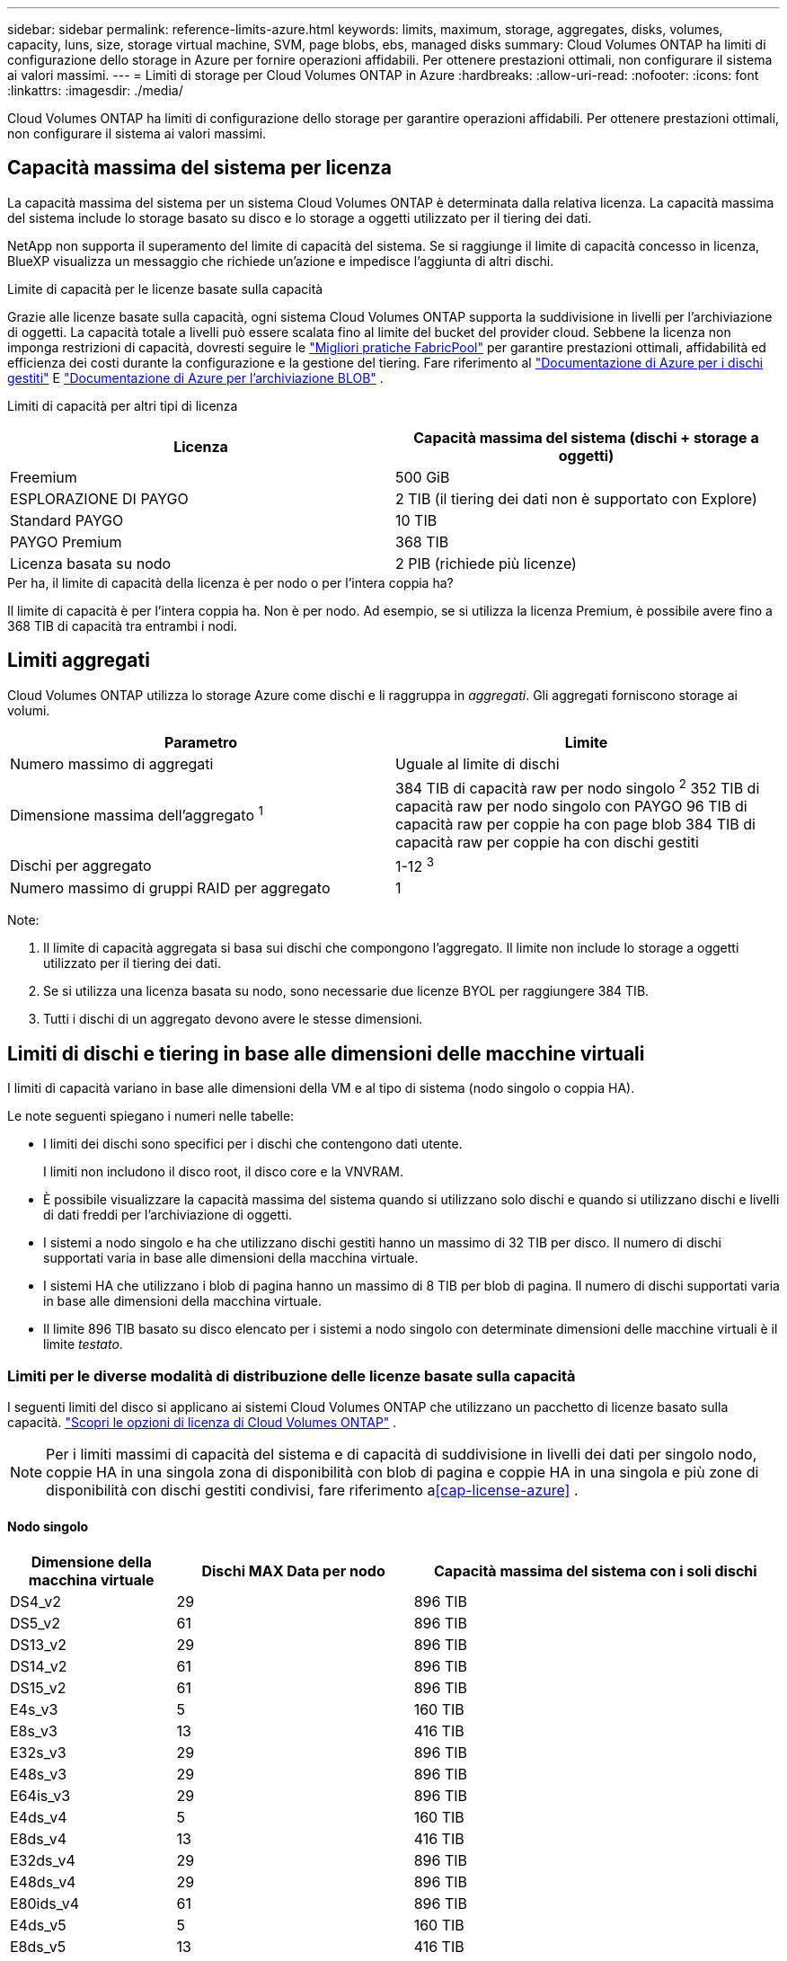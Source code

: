 ---
sidebar: sidebar 
permalink: reference-limits-azure.html 
keywords: limits, maximum, storage, aggregates, disks, volumes, capacity, luns, size, storage virtual machine, SVM, page blobs, ebs, managed disks 
summary: Cloud Volumes ONTAP ha limiti di configurazione dello storage in Azure per fornire operazioni affidabili. Per ottenere prestazioni ottimali, non configurare il sistema ai valori massimi. 
---
= Limiti di storage per Cloud Volumes ONTAP in Azure
:hardbreaks:
:allow-uri-read: 
:nofooter: 
:icons: font
:linkattrs: 
:imagesdir: ./media/


[role="lead"]
Cloud Volumes ONTAP ha limiti di configurazione dello storage per garantire operazioni affidabili. Per ottenere prestazioni ottimali, non configurare il sistema ai valori massimi.



== Capacità massima del sistema per licenza

La capacità massima del sistema per un sistema Cloud Volumes ONTAP è determinata dalla relativa licenza. La capacità massima del sistema include lo storage basato su disco e lo storage a oggetti utilizzato per il tiering dei dati.

NetApp non supporta il superamento del limite di capacità del sistema.  Se si raggiunge il limite di capacità concesso in licenza, BlueXP visualizza un messaggio che richiede un'azione e impedisce l'aggiunta di altri dischi.

.Limite di capacità per le licenze basate sulla capacità
Grazie alle licenze basate sulla capacità, ogni sistema Cloud Volumes ONTAP supporta la suddivisione in livelli per l'archiviazione di oggetti.  La capacità totale a livelli può essere scalata fino al limite del bucket del provider cloud.  Sebbene la licenza non imponga restrizioni di capacità, dovresti seguire le https://www.netapp.com/pdf.html?item=/media/17239-tr-4598.pdf["Migliori pratiche FabricPool"^] per garantire prestazioni ottimali, affidabilità ed efficienza dei costi durante la configurazione e la gestione del tiering.  Fare riferimento al https://learn.microsoft.com/en-us/azure/storage/common/scalability-targets-standard-account["Documentazione di Azure per i dischi gestiti"^] E https://learn.microsoft.com/en-us/azure/storage/blobs/scalability-targets["Documentazione di Azure per l'archiviazione BLOB"^] .

Limiti di capacità per altri tipi di licenza::


[cols="25,75"]
|===
| Licenza | Capacità massima del sistema (dischi + storage a oggetti) 


| Freemium | 500 GiB 


| ESPLORAZIONE DI PAYGO | 2 TIB (il tiering dei dati non è supportato con Explore) 


| Standard PAYGO | 10 TIB 


| PAYGO Premium | 368 TIB 


| Licenza basata su nodo | 2 PIB (richiede più licenze) 
|===
.Per ha, il limite di capacità della licenza è per nodo o per l'intera coppia ha?
Il limite di capacità è per l'intera coppia ha. Non è per nodo. Ad esempio, se si utilizza la licenza Premium, è possibile avere fino a 368 TIB di capacità tra entrambi i nodi.



== Limiti aggregati

Cloud Volumes ONTAP utilizza lo storage Azure come dischi e li raggruppa in _aggregati_. Gli aggregati forniscono storage ai volumi.

[cols="2*"]
|===
| Parametro | Limite 


| Numero massimo di aggregati | Uguale al limite di dischi 


| Dimensione massima dell'aggregato ^1^ | 384 TIB di capacità raw per nodo singolo ^2^ 352 TIB di capacità raw per nodo singolo con PAYGO 96 TIB di capacità raw per coppie ha con page blob 384 TIB di capacità raw per coppie ha con dischi gestiti 


| Dischi per aggregato | 1-12 ^3^ 


| Numero massimo di gruppi RAID per aggregato | 1 
|===
Note:

. Il limite di capacità aggregata si basa sui dischi che compongono l'aggregato. Il limite non include lo storage a oggetti utilizzato per il tiering dei dati.
. Se si utilizza una licenza basata su nodo, sono necessarie due licenze BYOL per raggiungere 384 TIB.
. Tutti i dischi di un aggregato devono avere le stesse dimensioni.




== Limiti di dischi e tiering in base alle dimensioni delle macchine virtuali

I limiti di capacità variano in base alle dimensioni della VM e al tipo di sistema (nodo singolo o coppia HA).

Le note seguenti spiegano i numeri nelle tabelle:

* I limiti dei dischi sono specifici per i dischi che contengono dati utente.
+
I limiti non includono il disco root, il disco core e la VNVRAM.

* È possibile visualizzare la capacità massima del sistema quando si utilizzano solo dischi e quando si utilizzano dischi e livelli di dati freddi per l'archiviazione di oggetti.
* I sistemi a nodo singolo e ha che utilizzano dischi gestiti hanno un massimo di 32 TIB per disco. Il numero di dischi supportati varia in base alle dimensioni della macchina virtuale.
* I sistemi HA che utilizzano i blob di pagina hanno un massimo di 8 TIB per blob di pagina. Il numero di dischi supportati varia in base alle dimensioni della macchina virtuale.
* Il limite 896 TIB basato su disco elencato per i sistemi a nodo singolo con determinate dimensioni delle macchine virtuali è il limite _testato_.




=== Limiti per le diverse modalità di distribuzione delle licenze basate sulla capacità

I seguenti limiti del disco si applicano ai sistemi Cloud Volumes ONTAP che utilizzano un pacchetto di licenze basato sulla capacità. https://docs.netapp.com/us-en/bluexp-cloud-volumes-ontap/concept-licensing.html["Scopri le opzioni di licenza di Cloud Volumes ONTAP"^] .


NOTE: Per i limiti massimi di capacità del sistema e di capacità di suddivisione in livelli dei dati per singolo nodo, coppie HA in una singola zona di disponibilità con blob di pagina e coppie HA in una singola e più zone di disponibilità con dischi gestiti condivisi, fare riferimento a<<cap-license-azure>> .



==== Nodo singolo

[cols="14,20,31"]
|===
| Dimensione della macchina virtuale | Dischi MAX Data per nodo | Capacità massima del sistema con i soli dischi 


| DS4_v2 | 29 | 896 TIB 


| DS5_v2 | 61 | 896 TIB 


| DS13_v2 | 29 | 896 TIB 


| DS14_v2 | 61 | 896 TIB 


| DS15_v2 | 61 | 896 TIB 


| E4s_v3 | 5 | 160 TIB 


| E8s_v3 | 13 | 416 TIB 


| E32s_v3 | 29 | 896 TIB 


| E48s_v3 | 29 | 896 TIB 


| E64is_v3 | 29 | 896 TIB 


| E4ds_v4 | 5 | 160 TIB 


| E8ds_v4 | 13 | 416 TIB 


| E32ds_v4 | 29 | 896 TIB 


| E48ds_v4 | 29 | 896 TIB 


| E80ids_v4 | 61 | 896 TIB 


| E4ds_v5 | 5 | 160 TIB 


| E8ds_v5 | 13 | 416 TIB 


| E20ds_v5 | 29 | 896 TIB 


| E32ds_v5 | 29 | 896 TIB 


| E48ds_v5 | 29 | 896 TIB 


| E64ds_v5 | 29 | 896 TIB 


| L8s_v3 | 12 | 384 TIB 


| L16s_v3 | 28 | 896 TIB 


| L32s_v3 | 28 | 896 TIB 


| L48s_v3 | 28 | 896 TIB 


| L64s_v3 | 28 | 896 TIB 
|===


==== HA si accoppia in una singola zona di disponibilità con i blob di pagina

[cols="14,20,31"]
|===
| Dimensione della macchina virtuale | Dischi MAX Data per una coppia ha | Capacità massima del sistema con i soli dischi 


| DS4_v2 | 29 | 232 TIB 


| DS5_v2 | 61 | 488 TIB 


| DS13_v2 | 29 | 232 TIB 


| DS14_v2 | 61 | 488 TIB 


| DS15_v2 | 61 | 488 TIB 


| E8s_v3 | 13 | 104 TIB 


| E48s_v3 | 29 | 232 TIB 


| E8ds_v4 | 13 | 104 TIB 


| E32ds_v4 | 29 | 232 TIB 


| E48ds_v4 | 29 | 232 TIB 


| E80ids_v4 | 61 | 488 TIB 
|===


==== COPPIE HA in una singola zona di disponibilità con dischi gestiti condivisi

[cols="14,20,31"]
|===
| Dimensione della macchina virtuale | Dischi MAX Data per una coppia ha | Capacità massima del sistema con i soli dischi 


| E8ds_v4 | 12 | 384 TIB 


| E32ds_v4 | 28 | 896 TIB 


| E48ds_v4 | 28 | 896 TIB 


| E80ids_v4 | 28 | 896 TIB 


| E8ds_v5 | 12 | 384 TIB 


| E20ds_v5 | 28 | 896 TIB 


| E32ds_v5 | 28 | 896 TIB 


| E48ds_v5 | 28 | 896 TIB 


| E64ds_v5 | 28 | 896 TIB 


| L16s_v3 | 28 | 896 TIB 


| L32s_v3 | 28 | 896 TIB 


| L48s_v3 | 28 | 896 TIB 


| L64s_v3 | 28 | 896 TIB 
|===


==== COPPIE HA in più zone di disponibilità con dischi gestiti condivisi

[cols="14,20,31"]
|===
| Dimensione della macchina virtuale | Dischi MAX Data per una coppia ha | Capacità massima del sistema con i soli dischi 


| E8ds_v4 | 12 | 384 TIB 


| E32ds_v4 | 28 | 896 TIB 


| E48ds_v4 | 28 | 896 TIB 


| E80ids_v4 | 28 | 896 TIB 


| E8ds_v5 | 12 | 384 TIB 


| E20ds_v5 | 28 | 896 TIB 


| E32ds_v5 | 28 | 896 TIB 


| E48ds_v5 | 28 | 896 TIB 


| E64ds_v5 | 28 | 896 TIB 


| L16s_v3 | 28 | 896 TIB 


| L32s_v3 | 28 | 896 TIB 


| L48s_v3 | 28 | 896 TIB 


| L64s_v3 | 28 | 896 TIB 
|===


=== Limiti per diverse modalità di distribuzione delle licenze basate sui nodi

I seguenti limiti del disco si applicano ai sistemi Cloud Volumes ONTAP che utilizzano licenze basate sui nodi.  La licenza basata sui nodi è il modello di generazione precedente che consente di concedere in licenza Cloud Volumes ONTAP per nodo.  Le licenze basate sui nodi sono ancora disponibili per i clienti esistenti.

È possibile acquistare più licenze basate su nodi per un sistema a nodo singolo o a coppia HA Cloud Volumes ONTAP BYOL per allocare più di 368 TiB di capacità, fino al limite massimo di capacità del sistema testato e supportato di 2 PiB.  Tieni presente che i limiti del disco possono impedirti di raggiungere il limite di capacità utilizzando solo i dischi.  Puoi superare il limite del disco https://docs.netapp.com/us-en/bluexp-cloud-volumes-ontap/concept-data-tiering.html["tiering dei dati inattivi sullo storage a oggetti"^] . https://docs.netapp.com/us-en/bluexp-cloud-volumes-ontap/task-manage-node-licenses.html["Scopri come aggiungere ulteriori licenze di sistema a Cloud Volumes ONTAP"^] .  Cloud Volumes ONTAP supporta fino alla capacità massima di sistema testata e supportata di 2 PiB; il superamento del limite di 2 PiB determina una configurazione di sistema non supportata.



==== Nodo singolo

Il nodo singolo dispone di due opzioni di licenza basate su nodo: PAYGO Premium e BYOL.

.Nodo singolo con PAYGO Premium
[%collapsible]
====
[cols="14,20,31,33"]
|===
| Dimensione della macchina virtuale | Dischi MAX Data per nodo | Capacità massima del sistema con i soli dischi | Capacità massima del sistema con dischi e tiering dei dati 


| DS5_v2 | 61 | 368 TIB | 368 TIB 


| DS14_v2 | 61 | 368 TIB | 368 TIB 


| DS15_v2 | 61 | 368 TIB | 368 TIB 


| E32s_v3 | 29 | 368 TIB | 368 TIB 


| E48s_v3 | 29 | 368 TIB | 368 TIB 


| E64is_v3 | 29 | 368 TIB | 368 TIB 


| E32ds_v4 | 29 | 368 TIB | 368 TIB 


| E48ds_v4 | 29 | 368 TIB | 368 TIB 


| E80ids_v4 | 61 | 368 TIB | 368 TIB 


| E20ds_v5 | 29 | 896 TIB | 2 PIB 


| E32ds_v5 | 29 | 896 TIB | 2 PIB 


| E48ds_v5 | 29 | 896 TIB | 2 PIB 


| E64ds_v5 | 29 | 896 TIB | 2 PIB 
|===
====
.Nodo singolo con BYOL
[%collapsible]
====
[cols="10,18,18,18,18,18"]
|===
| Dimensione della macchina virtuale | Dischi MAX Data per nodo 2+| Capacità massima del sistema con una licenza 2+| Capacità massima del sistema con più licenze 


2+|  | *Dischi da soli* | *Dischi + tiering dei dati* | *Dischi da soli* | *Dischi + tiering dei dati* 


| DS4_v2 | 29 | 368 TIB | 368 TIB | 896 TIB | 2 PIB 


| DS5_v2 | 61 | 368 TIB | 368 TIB | 896 TIB | 2 PIB 


| DS13_v2 | 29 | 368 TIB | 368 TIB | 896 TIB | 2 PIB 


| DS14_v2 | 61 | 368 TIB | 368 TIB | 896 TIB | 2 PIB 


| DS15_v2 | 61 | 368 TIB | 368 TIB | 896 TIB | 2 PIB 


| L8s_v2 | 13 | 368 TIB | 368 TIB | 416 TIB | 2 PIB 


| E4s_v3 | 5 | 160 TIB | 368 TIB | 160 TIB | 2 PIB 


| E8s_v3 | 13 | 368 TIB | 368 TIB | 416 TIB | 2 PIB 


| E32s_v3 | 29 | 368 TIB | 368 TIB | 896 TIB | 2 PIB 


| E48s_v3 | 29 | 368 TIB | 368 TIB | 896 TIB | 2 PIB 


| E64is_v3 | 29 | 368 TIB | 368 TIB | 896 TIB | 2 PIB 


| E4ds_v4 | 5 | 160 TIB | 368 TIB | 160 TIB | 2 PIB 


| E8ds_v4 | 13 | 368 TIB | 368 TIB | 416 TIB | 2 PIB 


| E32ds_v4 | 29 | 368 TIB | 368 TIB | 896 TIB | 2 PIB 


| E48ds_v4 | 29 | 368 TIB | 368 TIB | 896 TIB | 2 PIB 


| E80ids_v4 | 61 | 368 TIB | 368 TIB | 896 TIB | 2 PIB 


| E4ds_v5 | 5 | 160 TIB | 368 TIB | 160 TIB | 2 PIB 


| E8ds_v5 | 13 | 368 TIB | 368 TIB | 416 TIB | 2 PIB 


| E20ds_v5 | 29 | 368 TIB | 368 TIB | 896 TIB | 2 PIB 


| E32ds_v5 | 29 | 368 TIB | 368 TIB | 896 TIB | 2 PIB 


| E48ds_v5 | 29 | 368 TIB | 368 TIB | 896 TIB | 2 PIB 


| E64ds_v5 | 29 | 368 TIB | 368 TIB | 896 TIB | 2 PIB 
|===
====


==== Coppie HA

Le coppie HA hanno due tipi di configurazione: Il blob di pagina e l'area di disponibilità multipla. Ciascuna configurazione dispone di due opzioni di licenza basate su nodo: PAYGO Premium e BYOL.

.PAYGO Premium: Coppie HA in una singola zona di disponibilità con aree di pagine
[%collapsible]
====
[cols="14,20,31,33"]
|===
| Dimensione della macchina virtuale | Dischi MAX Data per una coppia ha | Capacità massima del sistema con i soli dischi | Capacità massima del sistema con dischi e tiering dei dati 


| DS5_v2 | 61 | 368 TIB | 368 TIB 


| DS14_v2 | 61 | 368 TIB | 368 TIB 


| DS15_v2 | 61 | 368 TIB | 368 TIB 


| E8s_v3 | 13 | 104 TIB | 368 TIB 


| E48s_v3 | 29 | 232 TIB | 368 TIB 


| E32ds_v4 | 29 | 232 TIB | 368 TIB 


| E48ds_v4 | 29 | 232 TIB | 368 TIB 


| E80ids_v4 | 61 | 368 TIB | 368 TIB 
|===
====
.PAYGO Premium: Coppie HA in una configurazione a più zone di disponibilità con dischi gestiti condivisi
[%collapsible]
====
[cols="14,20,31,33"]
|===
| Dimensione della macchina virtuale | Dischi MAX Data per una coppia ha | Capacità massima del sistema con i soli dischi | Capacità massima del sistema con dischi e tiering dei dati 


| E32ds_v4 | 28 | 368 TIB | 368 TIB 


| E48ds_v4 | 28 | 368 TIB | 368 TIB 


| E80ids_v4 | 28 | 368 TIB | 368 TIB 


| E20ds_v5 | 28 | 896 TIB | 2 PIB 


| E32ds_v5 | 28 | 896 TIB | 2 PIB 


| E48ds_v5 | 28 | 896 TIB | 2 PIB 


| E64ds_v5 | 28 | 896 TIB | 2 PIB 
|===
====
.BYOL: Coppie HA in una singola zona di disponibilità con blob di pagina
[%collapsible]
====
[cols="10,18,18,18,18,18"]
|===
| Dimensione della macchina virtuale | Dischi MAX Data per una coppia ha 2+| Capacità massima del sistema con una licenza 2+| Capacità massima del sistema con più licenze 


2+|  | *Dischi da soli* | *Dischi + tiering dei dati* | *Dischi da soli* | *Dischi + tiering dei dati* 


| DS4_v2 | 29 | 232 TIB | 368 TIB | 232 TIB | 2 PIB 


| DS5_v2 | 61 | 368 TIB | 368 TIB | 488 TIB | 2 PIB 


| DS13_v2 | 29 | 232 TIB | 368 TIB | 232 TIB | 2 PIB 


| DS14_v2 | 61 | 368 TIB | 368 TIB | 488 TIB | 2 PIB 


| DS15_v2 | 61 | 368 TIB | 368 TIB | 488 TIB | 2 PIB 


| E8s_v3 | 13 | 104 TIB | 368 TIB | 104 TIB | 2 PIB 


| E48s_v3 | 29 | 232 TIB | 368 TIB | 232 TIB | 2 PIB 


| E8ds_v4 | 13 | 104 TIB | 368 TIB | 104 TIB | 2 PIB 


| E32ds_v4 | 29 | 232 TIB | 368 TIB | 232 TIB | 2 PIB 


| E48ds_v4 | 29 | 232 TIB | 368 TIB | 232 TIB | 2 PIB 


| E80ids_v4 | 61 | 368 TIB | 368 TIB | 488 TIB | 2 PIB 
|===
====
.BYOL: Coppie HA in una configurazione a più zone di disponibilità con dischi gestiti condivisi
[%collapsible]
====
[cols="10,18,18,18,18,18"]
|===
| Dimensione della macchina virtuale | Dischi MAX Data per una coppia ha 2+| Capacità massima del sistema con una licenza 2+| Capacità massima del sistema con più licenze 


2+|  | *Dischi da soli* | *Dischi + tiering dei dati* | *Dischi da soli* | *Dischi + tiering dei dati* 


| E8ds_v4 | 12 | 368 TIB | 368 TIB | 368 TIB | 2 PIB 


| E32ds_v4 | 28 | 368 TIB | 368 TIB | 368 TIB | 2 PIB 


| E48ds_v4 | 28 | 368 TIB | 368 TIB | 368 TIB | 2 PIB 


| E80ids_v4 | 28 | 368 TIB | 368 TIB | 368 TIB | 2 PIB 


| E8ds_v5 | 12 | 368 TIB | 368 TIB | 368 TIB | 2 PIB 


| E20ds_v5 | 28 | 368 TIB | 368 TIB | 368 TIB | 2 PIB 


| E32ds_v5 | 28 | 368 TIB | 368 TIB | 368 TIB | 2 PIB 


| E48ds_v5 | 28 | 368 TIB | 368 TIB | 368 TIB | 2 PIB 


| E64ds_v5 | 28 | 368 TIB | 368 TIB | 368 TIB | 2 PIB 
|===
====


== Limiti delle VM di storage

Alcune configurazioni consentono di creare ulteriori VM di storage (SVM) per Cloud Volumes ONTAP.

Questi sono i limiti testati.  La configurazione di più VM di archiviazione non è supportata.

https://docs.netapp.com/us-en/bluexp-cloud-volumes-ontap/task-managing-svms-azure.html["Scopri come creare altre VM di storage"^].

[cols="2*"]
|===
| Tipo di licenza | Limite di storage VM 


| *Freemium*  a| 
24 VM di storage in totale ^1,2^



| *PAYGO o BYOL basati sulla capacità* ^3^  a| 
24 VM di storage in totale ^1,2^



| *BYOL basato su nodo* ^4^  a| 
24 VM di storage in totale ^1,2^



| *PAYGO basato su nodo*  a| 
* 1 VM di storage per la distribuzione dei dati
* 1 VM di storage per il disaster recovery


|===
. Queste 24 VM storage possono servire i dati o essere configurate per il disaster recovery (DR).
. Ciascuna VM di storage può avere fino a tre LIF, due dei quali sono LIF di dati e una LIF di gestione SVM.
. Per le licenze basate sulla capacità, non sono previsti costi di licenza aggiuntivi per le VM di storage aggiuntive, ma è previsto un costo di capacità minimo di 4 TIB per VM di storage. Ad esempio, se si creano due VM storage e ciascuna dispone di 2 TIB di capacità fornita, verrà addebitato un totale di 8 TIB.
. Per la BYOL basata su nodo, è necessaria una licenza aggiuntiva per ogni VM di storage _data-serving_ aggiuntiva oltre la prima VM di storage fornita con Cloud Volumes ONTAP per impostazione predefinita. Contattare il proprio account team per ottenere una licenza add-on per le macchine virtuali di storage.
+
Le VM di archiviazione per il disaster recovery (DR) non necessitano di una licenza aggiuntiva, ma vengono conteggiate nel limite delle VM di archiviazione.  Ad esempio, se si dispone di 12 VM per il data serving e 12 per l'archiviazione DR, si è raggiunto il limite e non è possibile crearne altre.





== Limiti di file e volumi

[cols="22,22,56"]
|===
| Storage logico | Parametro | Limite 


.2+| *File* | Dimensione massima ^2^ | 128 TB 


| Massimo per volume | In base alle dimensioni del volume, fino a 2 miliardi 


| *Volumi FlexClone* | Profondità del clone gerarchico ^1^ | 499 


.3+| *Volumi FlexVol* | Massimo per nodo | 500 


| Dimensione minima | 20 MB 


| Dimensione massima ^3^ | 300 TIB 


| *Qtree* | Massimo per volume FlexVol | 4,995 


| *Copie Snapshot* | Massimo per volume FlexVol | 1,023 
|===
. La profondità dei cloni gerarchici è la profondità massima di una gerarchia nidificata di volumi FlexClone che è possibile creare da un singolo volume FlexVol.
. A partire da ONTAP 9.12.1P2, il limite è di 128 TB. In ONTAP 9.11.1 e nelle versioni precedenti, il limite è di 16 TB.
. La creazione di volumi FlexVol fino alla dimensione massima di 300 TiB è supportata utilizzando i seguenti strumenti e le versioni minime:
+
** System Manager e la CLI di ONTAP a partire da Cloud Volumes ONTAP 9.12.1 P2 e 9.13.0 P2
** BlueXP a partire da Cloud Volumes ONTAP 9.13.1






== Limiti dello storage iSCSI

[cols="3*"]
|===
| Storage iSCSI | Parametro | Limite 


.4+| *LUN* | Massimo per nodo | 1,024 


| Numero massimo di mappe LUN | 1,024 


| Dimensione massima | 16 TIB 


| Massimo per volume | 512 


| *igroups* | Massimo per nodo | 256 


.2+| *Iniziatori* | Massimo per nodo | 512 


| Massimo per igroup | 128 


| *Sessioni iSCSI* | Massimo per nodo | 1,024 


.2+| *LIF* | Massimo per porta | 32 


| Massimo per portset | 32 


| *Portset* | Massimo per nodo | 256 
|===